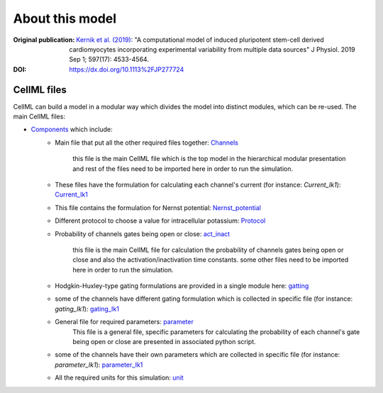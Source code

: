 About this model
====================

:Original publication: `Kernik et al. (2019)`_:
  "A computational model of induced pluripotent stem-cell derived cardiomyocytes \
  incorporating experimental variability from multiple data sources" J  Physiol. 2019 Sep 1; 597(17): 4533-4564.

:DOI: https://dx.doi.org/10.1113%2FJP277724

.. _`Kernik et al. (2019)`: https://www.ncbi.nlm.nih.gov/pmc/articles/PMC6767694/

************
CellML files
************

CellML can build a model in a modular way which divides the model
into distinct modules, which can be re-used.
The main CellML files:

- `Components <Components>`_ which include:
    - Main file that put all the other required files together: `Channels <https://models.physiomeproject.org/e/7c7/Components/Channels.cellml/view>`_

         this file is the main CellML file which is the top model in the hierarchical modular
         presentation and rest of the files need to be imported here in order to run the simulation.
    - These files have the formulation for calculating each channel's current (for instance: *Current_Ik1*): `Current_Ik1 <https://models.physiomeproject.org/e/7c7/Components/Current_Ik1.cellml/view>`_
    - This file contains the formulation for Nernst potential: `Nernst_potential <https://models.physiomeproject.org/e/7c7/Components/Nernst_potential.cellml/view>`_
    - Different protocol to choose a value for intracellular potassium: `Protocol <https://models.physiomeproject.org/e/7c7/Components/Protocol.cellml/view>`_
    - Probability of channels gates being open or close: `act_inact <https://models.physiomeproject.org/e/7c7/Components/act_inact.cellml/view>`_

        this file is the main CellML file for calculation the probability of channels gates being
        open or close and also the activation/inactivation time constants.
        some other files need to be imported here in order to run the simulation.
    - Hodgkin-Huxley-type gating formulations are provided in a single module here: `gatting <https://models.physiomeproject.org/e/7c7/Components/gatting.cellml/view>`_
    - some of the channels have different gating formulation which is collected in specific file (for instance: *gating_Ik1*): `gating_Ik1 <https://models.physiomeproject.org/e/7c7/Components/gating_Ik1.cellml/view>`_
    - General file for required parameters: `parameter <https://models.physiomeproject.org/e/7c7/Components/parameter.cellml/view>`_
        This file is a general file, specific parameters for calculating the probability of each channel's gate being
        open or close are presented in associated python script.
    - some of the channels have their own parameters which are collected in specific file (for instance: *parameter_Ik1*): `parameter_Ik1 <https://models.physiomeproject.org/e/7c7/Components/parameter_Ik1.cellml/view>`_
    - All the required units for this simulation: `unit <https://models.physiomeproject.org/e/7c7/Components/unit.cellml/view>`_









